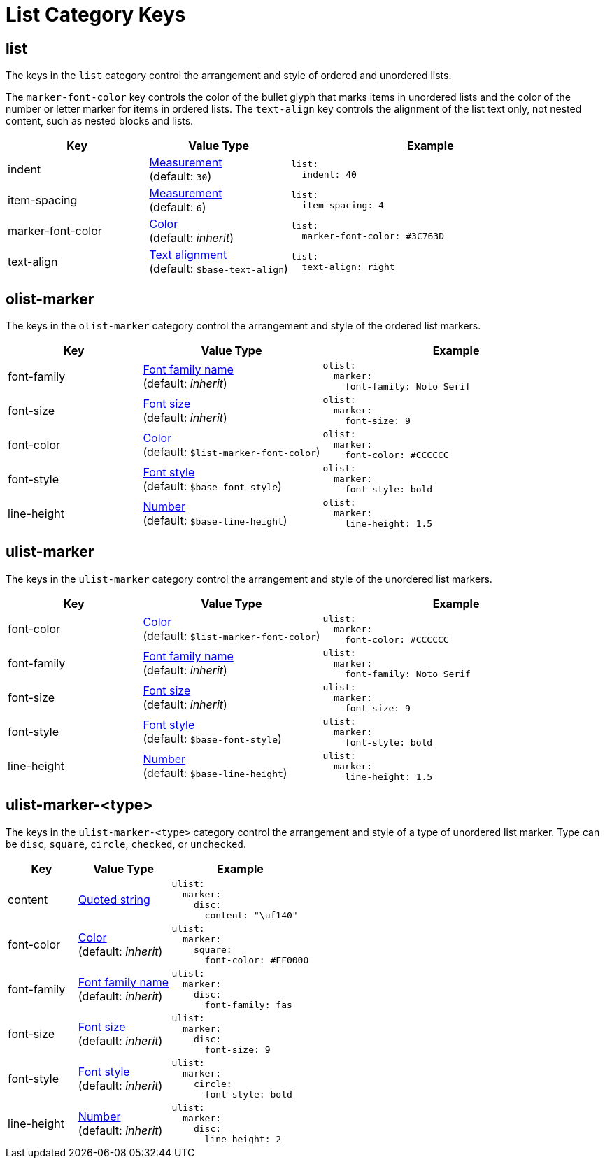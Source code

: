 = List Category Keys
:description: Reference list of the available list category keys and their value types. The list category controls the styles of ordered and unordered lists.
:navtitle: List
:source-language: yaml

[#list]
== list

The keys in the `list` category control the arrangement and style of ordered and unordered lists.

The `marker-font-color` key controls the color of the bullet glyph that marks items in unordered lists and the color of the number or letter marker for items in ordered lists.
The `text-align` key controls the alignment of the list text only, not nested content, such as nested blocks and lists.

[cols="3,3,6a"]
|===
|Key |Value Type |Example

|indent
|xref:measurement-units.adoc[Measurement] +
(default: `30`)
|[source]
list:
  indent: 40

|item-spacing
|xref:measurement-units.adoc[Measurement] +
(default: `6`)
|[source]
list:
  item-spacing: 4

|marker-font-color
|xref:color.adoc[Color] +
(default: _inherit_)
|[source]
list:
  marker-font-color: #3C763D

|text-align
|xref:text.adoc#text-align[Text alignment] +
(default: `$base-text-align`)
|[source]
list:
  text-align: right
|===

[#olist-marker]
== olist-marker

The keys in the `olist-marker` category control the arrangement and style of the ordered list markers.

[cols="3,4,6a"]
|===
|Key |Value Type |Example

|font-family
|xref:font-support.adoc[Font family name] +
(default: _inherit_)
|[source]
olist:
  marker:
    font-family: Noto Serif

|font-size
|xref:text.adoc#font-size[Font size] +
(default: _inherit_)
|[source]
olist:
  marker:
    font-size: 9

|font-color
|xref:color.adoc[Color] +
(default: `$list-marker-font-color`)
|[source]
olist:
  marker:
    font-color: #CCCCCC

|font-style
|xref:text.adoc#font-style[Font style] +
(default: `$base-font-style`)
|[source]
olist:
  marker:
    font-style: bold

|line-height
|xref:language.adoc#values[Number] +
(default: `$base-line-height`)
|[source]
olist:
  marker:
    line-height: 1.5
|===

[#ulist-marker]
== ulist-marker

The keys in the `ulist-marker` category control the arrangement and style of the unordered list markers.

[cols="3,4,6a"]
|===
|Key |Value Type |Example

|font-color
|xref:color.adoc[Color] +
(default: `$list-marker-font-color`)
|[source]
ulist:
  marker:
    font-color: #CCCCCC

|font-family
|xref:font-support.adoc[Font family name] +
(default: _inherit_)
|[source]
ulist:
  marker:
    font-family: Noto Serif

|font-size
|xref:text.adoc#font-size[Font size] +
(default: _inherit_)
|[source]
ulist:
  marker:
    font-size: 9

|font-style
|xref:text.adoc#font-style[Font style] +
(default: `$base-font-style`)
|[source]
ulist:
  marker:
    font-style: bold

|line-height
|xref:language.adoc#values[Number] +
(default: `$base-line-height`)
|[source]
ulist:
  marker:
    line-height: 1.5
|===

[#marker-type]
== ulist-marker-<type>

The keys in the `ulist-marker-<type>` category control the arrangement and style of a type of unordered list marker.
Type can be `disc`, `square`, `circle`, `checked`, or `unchecked`.

[cols="3,4,6a"]
|===
|Key |Value Type |Example

|content
|xref:quoted-string.adoc[Quoted string]
|[source]
ulist:
  marker:
    disc:
      content: "\uf140"

|font-color
|xref:color.adoc[Color] +
(default: _inherit_)
|[source]
ulist:
  marker:
    square:
      font-color: #FF0000

|font-family
|xref:font-support.adoc[Font family name] +
(default: _inherit_)
|[source]
ulist:
  marker:
    disc:
      font-family: fas

|font-size
|xref:text.adoc#font-size[Font size] +
(default: _inherit_)
|[source]
ulist:
  marker:
    disc:
      font-size: 9

|font-style
|xref:text.adoc#font-style[Font style] +
(default: _inherit_)
|[source]
ulist:
  marker:
    circle:
      font-style: bold

|line-height
|xref:language.adoc#values[Number] +
(default: _inherit_)
|[source]
ulist:
  marker:
    disc:
      line-height: 2
|===
